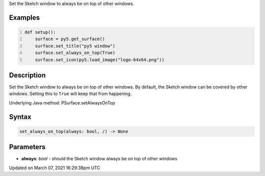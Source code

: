 .. title: set_always_on_top()
.. slug: py5surface_set_always_on_top
.. date: 2021-03-07 16:29:38 UTC+00:00
.. tags:
.. category:
.. link:
.. description: py5 set_always_on_top() documentation
.. type: text

Set the Sketch window to always be on top of other windows.

Examples
========

.. raw:: html

    <div class="example-table">

.. raw:: html

    <div class="example-row"><div class="example-cell-image">

.. raw:: html

    </div><div class="example-cell-code">

.. code:: python
    :number-lines:

    def setup():
        surface = py5.get_surface()
        surface.set_title("py5 window")
        surface.set_always_on_top(True)
        surface.set_icon(py5.load_image("logo-64x64.png"))

.. raw:: html

    </div></div>

.. raw:: html

    </div>

Description
===========

Set the Sketch window to always be on top of other windows. By default, the Sketch window can be covered by other windows. Setting this to ``True`` will keep that from happening.

Underlying Java method: PSurface.setAlwaysOnTop

Syntax
======

.. code:: python

    set_always_on_top(always: bool, /) -> None

Parameters
==========

* **always**: `bool` - should the Sketch window always be on top of other windows


Updated on March 07, 2021 16:29:38pm UTC

